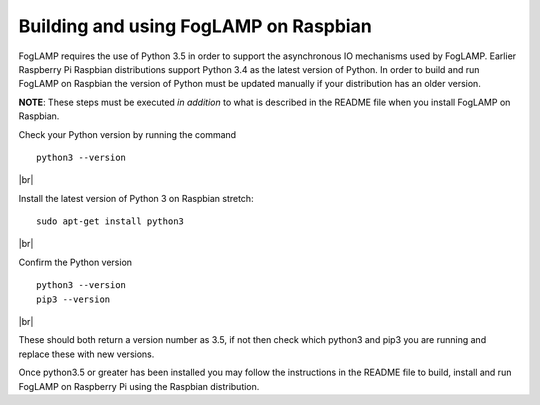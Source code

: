 .. |br| raw:: html

   <br />

**************************************
Building and using FogLAMP on Raspbian
**************************************

FogLAMP requires the use of Python 3.5 in order to support the
asynchronous IO mechanisms used by FogLAMP. Earlier Raspberry Pi Raspbian
distributions support Python 3.4 as the latest version of Python.
In order to build and run FogLAMP on Raspbian the version of Python
must be updated manually if your distribution has an older version.

**NOTE**: These steps must be executed *in addition* to what is described in the README file when you install FogLAMP on Raspbian.

Check your Python version by running the command
::
    python3 --version
|br|

Install the latest version of Python 3 on Raspbian stretch:
::
    sudo apt-get install python3
|br|

Confirm the Python version
::
    python3 --version
    pip3 --version
|br|

These should both return a version number as 3.5, if not then check which
python3 and pip3 you are running and replace these with new
versions.

Once python3.5 or greater has been installed you may follow the instructions
in the README file to build, install and run FogLAMP on Raspberry
Pi using the Raspbian distribution.
